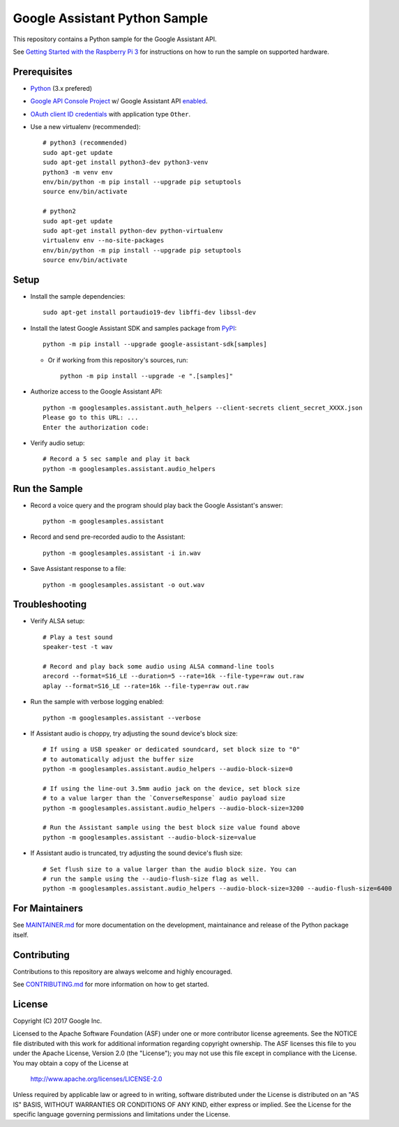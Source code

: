 Google Assistant Python Sample
==============================

This repository contains a Python sample for the Google Assistant API.

See `Getting Started with the Raspberry Pi 3 <https://developers.google.com/assistant/>`_ for
instructions on how to run the sample on supported hardware.

Prerequisites
-------------

- `Python <https://www.python.org/>`_ (3.x prefered)
- `Google API Console Project <https://console.developers.google.com>`_ w/ Google Assistant API `enabled <https://console.developers.google.com/apis>`_.
- `OAuth client ID credentials <https://console.developers.google.com/apis/credentials>`_ with application type ``Other``.
- Use a new virtualenv (recommended)::

        # python3 (recommended)
        sudo apt-get update
        sudo apt-get install python3-dev python3-venv
        python3 -m venv env
        env/bin/python -m pip install --upgrade pip setuptools
        source env/bin/activate

        # python2
        sudo apt-get update
        sudo apt-get install python-dev python-virtualenv
        virtualenv env --no-site-packages
        env/bin/python -m pip install --upgrade pip setuptools
        source env/bin/activate

Setup
-----

- Install the sample dependencies::

        sudo apt-get install portaudio19-dev libffi-dev libssl-dev

- Install the latest Google Assistant SDK and samples package from `PyPI <https://pypi.python.org/pypi>`_::

        python -m pip install --upgrade google-assistant-sdk[samples]

  - Or if working from this repository's sources, run::

          python -m pip install --upgrade -e ".[samples]"

- Authorize access to the Google Assistant API::

        python -m googlesamples.assistant.auth_helpers --client-secrets client_secret_XXXX.json
        Please go to this URL: ...
        Enter the authorization code:

-  Verify audio setup::

        # Record a 5 sec sample and play it back
        python -m googlesamples.assistant.audio_helpers

Run the Sample
--------------

- Record a voice query and the program should play back the Google Assistant's answer::

        python -m googlesamples.assistant

-  Record and send pre-recorded audio to the Assistant::

        python -m googlesamples.assistant -i in.wav

- Save Assistant response to a file::

        python -m googlesamples.assistant -o out.wav

Troubleshooting
---------------

- Verify ALSA setup::

        # Play a test sound
        speaker-test -t wav

        # Record and play back some audio using ALSA command-line tools
        arecord --format=S16_LE --duration=5 --rate=16k --file-type=raw out.raw
        aplay --format=S16_LE --rate=16k --file-type=raw out.raw

- Run the sample with verbose logging enabled::

        python -m googlesamples.assistant --verbose

- If Assistant audio is choppy, try adjusting the sound device's block size::

        # If using a USB speaker or dedicated soundcard, set block size to "0"
        # to automatically adjust the buffer size
        python -m googlesamples.assistant.audio_helpers --audio-block-size=0

        # If using the line-out 3.5mm audio jack on the device, set block size
        # to a value larger than the `ConverseResponse` audio payload size
        python -m googlesamples.assistant.audio_helpers --audio-block-size=3200

        # Run the Assistant sample using the best block size value found above
        python -m googlesamples.assistant --audio-block-size=value

- If Assistant audio is truncated, try adjusting the sound device's flush size::

        # Set flush size to a value larger than the audio block size. You can
        # run the sample using the --audio-flush-size flag as well.
        python -m googlesamples.assistant.audio_helpers --audio-block-size=3200 --audio-flush-size=6400

For Maintainers
---------------

See `MAINTAINER.md <MAINTAINER.md>`_ for more documentation on the
development, maintainance and release of the Python package itself.

Contributing
------------

Contributions to this repository are always welcome and highly encouraged.

See `CONTRIBUTING.md <CONTRIBUTING.md>`_ for more information on how to get started.

License
-------

Copyright (C) 2017 Google Inc.

Licensed to the Apache Software Foundation (ASF) under one or more contributor
license agreements.  See the NOTICE file distributed with this work for
additional information regarding copyright ownership.  The ASF licenses this
file to you under the Apache License, Version 2.0 (the "License"); you may not
use this file except in compliance with the License.  You may obtain a copy of
the License at

  http://www.apache.org/licenses/LICENSE-2.0

Unless required by applicable law or agreed to in writing, software
distributed under the License is distributed on an "AS IS" BASIS, WITHOUT
WARRANTIES OR CONDITIONS OF ANY KIND, either express or implied.  See the
License for the specific language governing permissions and limitations under
the License.
